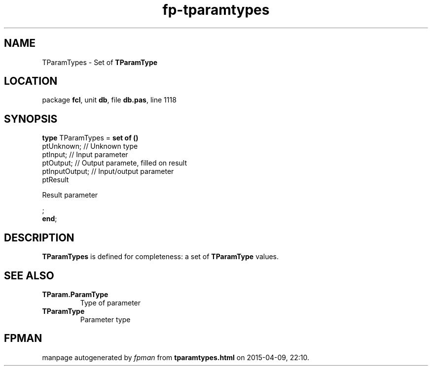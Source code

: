 .\" file autogenerated by fpman
.TH "fp-tparamtypes" 3 "2014-03-14" "fpman" "Free Pascal Programmer's Manual"
.SH NAME
TParamTypes - Set of \fBTParamType\fR 
.SH LOCATION
package \fBfcl\fR, unit \fBdb\fR, file \fBdb.pas\fR, line 1118
.SH SYNOPSIS
\fBtype\fR TParamTypes = \fBset of ()\fR
  ptUnknown;                      // Unknown type
  ptInput;                        // Input parameter
  ptOutput;                       // Output paramete, filled on result
  ptInputOutput;                  // Input/output parameter
  ptResult
 
Result parameter


;
.br
\fBend\fR;
.SH DESCRIPTION
\fBTParamTypes\fR is defined for completeness: a set of \fBTParamType\fR values.


.SH SEE ALSO
.TP
.B TParam.ParamType
Type of parameter
.TP
.B TParamType
Parameter type

.SH FPMAN
manpage autogenerated by \fIfpman\fR from \fBtparamtypes.html\fR on 2015-04-09, 22:10.

